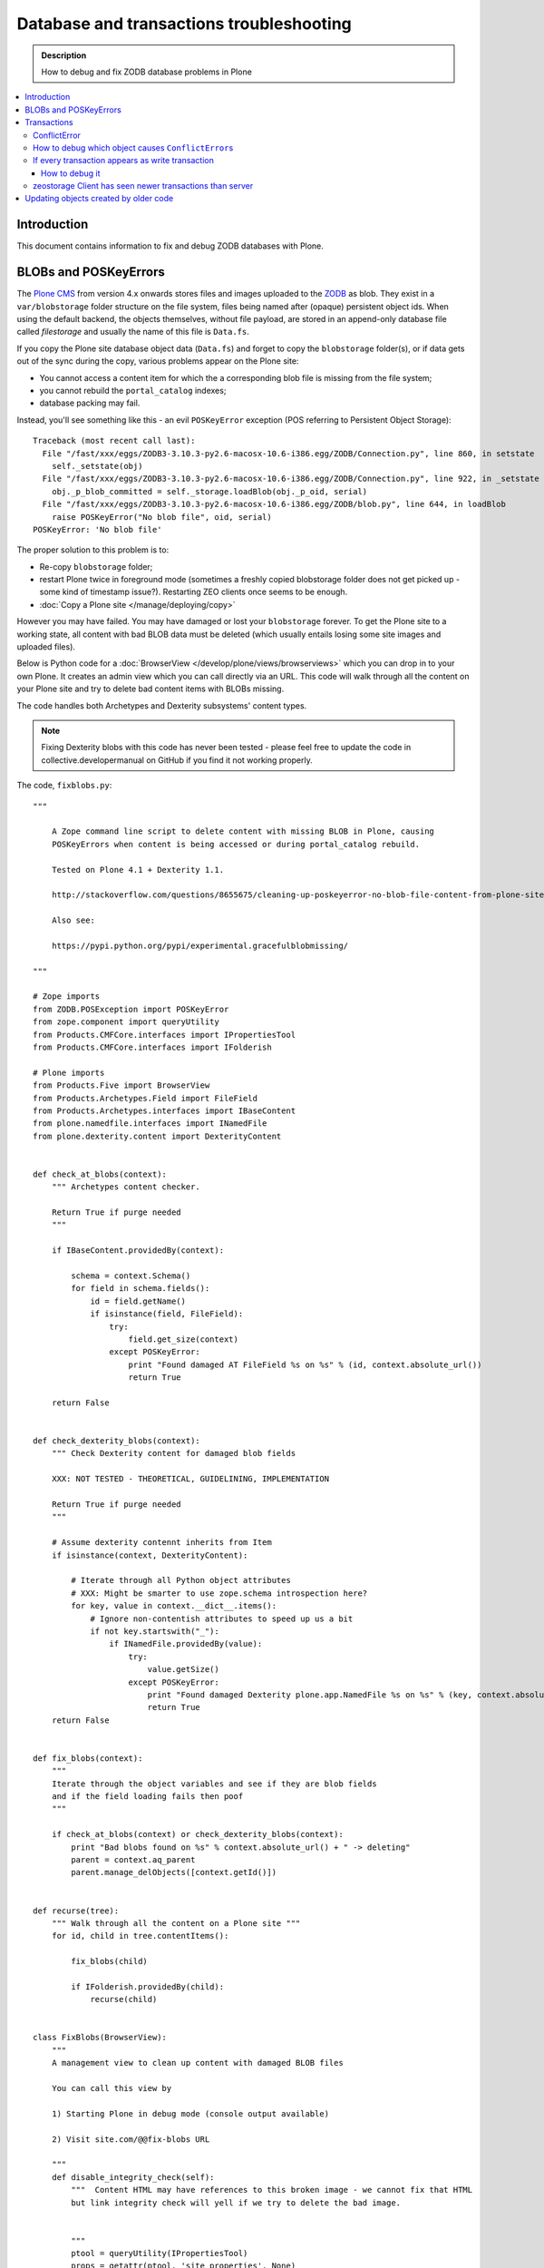 ==========================================
 Database and transactions troubleshooting
==========================================

.. admonition:: Description

    How to debug and fix ZODB database problems in Plone

.. contents:: :local:

Introduction
=============

This document contains information to fix and debug ZODB databases with Plone.

BLOBs and POSKeyErrors
======================

The `Plone CMS <https://plone.org>`_ from version 4.x onwards
stores files and images uploaded to the `ZODB <http://www.zodb.org/>`_
as blob.
They exist in a ``var/blobstorage`` folder structure on the file system,
files being named after (opaque) persistent object ids.
When using the default backend, the objects themselves,
without file payload,
are stored in an append-only database file called
*filestorage* and usually the name of this file is ``Data.fs``.

If you copy the Plone site database object data (``Data.fs``) and
forget to copy the ``blobstorage`` folder(s),
or if data gets out of the sync during the copy,
various problems appear on the Plone site:

* You cannot access a content item for which the a corresponding blob file
  is missing from the file system;

* you cannot rebuild the ``portal_catalog`` indexes;

* database packing may fail.

Instead, you'll see something like this - an evil ``POSKeyError`` exception
(POS referring to Persistent Object Storage)::

    Traceback (most recent call last):
      File "/fast/xxx/eggs/ZODB3-3.10.3-py2.6-macosx-10.6-i386.egg/ZODB/Connection.py", line 860, in setstate
        self._setstate(obj)
      File "/fast/xxx/eggs/ZODB3-3.10.3-py2.6-macosx-10.6-i386.egg/ZODB/Connection.py", line 922, in _setstate
        obj._p_blob_committed = self._storage.loadBlob(obj._p_oid, serial)
      File "/fast/xxx/eggs/ZODB3-3.10.3-py2.6-macosx-10.6-i386.egg/ZODB/blob.py", line 644, in loadBlob
        raise POSKeyError("No blob file", oid, serial)
    POSKeyError: 'No blob file'

The proper solution to this problem is to:

* Re-copy ``blobstorage`` folder;

* restart Plone twice in foreground mode
  (sometimes a freshly copied blobstorage folder does not get picked up -
  some kind of timestamp issue?).
  Restarting ZEO clients once seems to be enough.

* :doc:`Copy a Plone site </manage/deploying/copy>`

However you may have failed.
You may have damaged or lost your ``blobstorage`` forever.
To get the Plone site to a working state,
all content with bad BLOB data must be deleted
(which usually entails losing some site images and uploaded files).

Below is Python code for a :doc:`BrowserView </develop/plone/views/browserviews>` which you can drop in to your own Plone.
It creates an admin view which you can call directly via an URL.
This code will walk through all the content on your Plone site and try to
delete bad content items with BLOBs missing.

The code handles both Archetypes and Dexterity subsystems' content types.

.. note::

    Fixing Dexterity blobs with this code has never been tested -
    please feel free to update the code in collective.developermanual
    on GitHub if you find it not working properly.


The code, ``fixblobs.py``::

    """

        A Zope command line script to delete content with missing BLOB in Plone, causing
        POSKeyErrors when content is being accessed or during portal_catalog rebuild.

        Tested on Plone 4.1 + Dexterity 1.1.

        http://stackoverflow.com/questions/8655675/cleaning-up-poskeyerror-no-blob-file-content-from-plone-site

        Also see:

        https://pypi.python.org/pypi/experimental.gracefulblobmissing/

    """

    # Zope imports
    from ZODB.POSException import POSKeyError
    from zope.component import queryUtility
    from Products.CMFCore.interfaces import IPropertiesTool
    from Products.CMFCore.interfaces import IFolderish

    # Plone imports
    from Products.Five import BrowserView
    from Products.Archetypes.Field import FileField
    from Products.Archetypes.interfaces import IBaseContent
    from plone.namedfile.interfaces import INamedFile
    from plone.dexterity.content import DexterityContent


    def check_at_blobs(context):
        """ Archetypes content checker.

        Return True if purge needed
        """

        if IBaseContent.providedBy(context):

            schema = context.Schema()
            for field in schema.fields():
                id = field.getName()
                if isinstance(field, FileField):
                    try:
                        field.get_size(context)
                    except POSKeyError:
                        print "Found damaged AT FileField %s on %s" % (id, context.absolute_url())
                        return True

        return False


    def check_dexterity_blobs(context):
        """ Check Dexterity content for damaged blob fields

        XXX: NOT TESTED - THEORETICAL, GUIDELINING, IMPLEMENTATION

        Return True if purge needed
        """

        # Assume dexterity contennt inherits from Item
        if isinstance(context, DexterityContent):

            # Iterate through all Python object attributes
            # XXX: Might be smarter to use zope.schema introspection here?
            for key, value in context.__dict__.items():
                # Ignore non-contentish attributes to speed up us a bit
                if not key.startswith("_"):
                    if INamedFile.providedBy(value):
                        try:
                            value.getSize()
                        except POSKeyError:
                            print "Found damaged Dexterity plone.app.NamedFile %s on %s" % (key, context.absolute_url())
                            return True
        return False


    def fix_blobs(context):
        """
        Iterate through the object variables and see if they are blob fields
        and if the field loading fails then poof
        """

        if check_at_blobs(context) or check_dexterity_blobs(context):
            print "Bad blobs found on %s" % context.absolute_url() + " -> deleting"
            parent = context.aq_parent
            parent.manage_delObjects([context.getId()])


    def recurse(tree):
        """ Walk through all the content on a Plone site """
        for id, child in tree.contentItems():

            fix_blobs(child)

            if IFolderish.providedBy(child):
                recurse(child)


    class FixBlobs(BrowserView):
        """
        A management view to clean up content with damaged BLOB files

        You can call this view by

        1) Starting Plone in debug mode (console output available)

        2) Visit site.com/@@fix-blobs URL

        """
        def disable_integrity_check(self):
            """  Content HTML may have references to this broken image - we cannot fix that HTML
            but link integrity check will yell if we try to delete the bad image.


            """
            ptool = queryUtility(IPropertiesTool)
            props = getattr(ptool, 'site_properties', None)
            self.old_check = props.getProperty('enable_link_integrity_checks', False)
            props.enable_link_integrity_checks = False

        def enable_integrity_check(self):
            """ """
            ptool = queryUtility(IPropertiesTool)
            props = getattr(ptool, 'site_properties', None)
            props.enable_link_integrity_checks = self.old_check

        def render(self):
            #plone = getMultiAdapter((self.context, self.request), name="plone_portal_state")
            print "Checking blobs"
            portal = self.context
            self.disable_integrity_check()
            recurse(portal)
            self.enable_integrity_check()
            print "All done"
            return "OK - check console for status messages"

Registering the view in ZCML:

.. code-block:: xml

    <browser:view
            for="Products.CMFPlone.interfaces.IPloneSiteRoot"
            name="fix-blobs"
            class=".fixblobs.FixBlobs"
            permission="cmf.ManagePortal"
            />


More info

* http://stackoverflow.com/questions/8655675/cleaning-up-poskeyerror-no-blob-file-content-from-plone-site

* https://pypi.python.org/pypi/experimental.gracefulblobmissing/


Transactions
================

Transactions are usually problematic only when many
ZEO front-end clients are used.

ConflictError
---------------

When the site gets more load, ``ConflictError``\s start to occur.
Zope tries to solve the situation by replaying HTTP requests
for ``ConflictError``\s and has a default threshold (3) of
how many times the request is replayed.

More info

* https://www.andreas-jung.com/contents/on-zodb-conflict-resolution

How to debug which object causes ``ConflictError``\s
-----------------------------------------------------

``ConflictError``\s are caused by concurrent transactions trying to write to the same object(s) -
usually ``portal_catalog``.
They are harmless, but slow down badly coded sites.
Plone will retry the HTTP request and transaction three times before giving up.

The OID is visible in the ConflictError traceback.

You can turn OID back to the corresponding Python object,
as mentioned by A. Jung::

        from ZODB.utils import p64
        app._p_jar[p64(oid)]

If every transaction appears as write transaction
--------------------------------------------------

If you are not careful, you may accidentally write code
which turns all transactions to write transactions.
This typically happens when you call some method without realizing that
that method eventually modifies a persistent object,
causing a database write.

Symptoms:

* Your Undo tab in ZMI will be full of entries, one added per
  page request.

* If you run the server in single Zope server mode, it is slow.

* If you run the server in ZEO mode you get the exceptions like one below.
  It may happen even with one user.
  This is because each page load requres more than one HTTP request:
  HTML load, image load, CSS load and so on. Browser makes many requests
  per page and those transactions are conflicting, because they are
  all write transactions.

Traceback example::

        * Module ZPublisher.Publish, line 202, in publish_module_standard
        * Module Products.LinguaPlone.patches, line 67, in new_publish
        * Module ZPublisher.Publish, line 170, in publish
        * Module Products.LinguaPlone.patches, line 67, in new_publish
        * Module ZPublisher.Publish, line 170, in publish
        * Module Products.LinguaPlone.patches, line 67, in new_publish
        * Module ZPublisher.Publish, line 170, in publish
        * Module Products.LinguaPlone.patches, line 67, in new_publish
        * Module ZPublisher.Publish, line 157, in publish
        * Module plone.app.linkintegrity.monkey, line 15, in zpublisher_exception_hook_wrapper
        * Module ZPublisher.Publish, line 125, in publish
        * Module Zope2.App.startup, line 238, in commit
        * Module transaction._manager, line 96, in commit
        * Module transaction._transaction, line 395, in commit
        * Module transaction._transaction, line 495, in _commitResources
        * Module ZODB.Connection, line 510, in commit
        * Module ZODB.Connection, line 547, in _commit

    ConflictError: database conflict error (oid 0x2b92, class Products.CMFPlone.PropertiesTool.SimpleItemWithProperties)

How to debug it
`````````````````

Zope 2 doesn't have many well-documented ZODB debugging tools.
Below is one snippet to examine the contents of the last transactions
of an offline ``Data.fs`` file.
It is an evolved version of
`this original script <http://www.mail-archive.com/zodb-dev@zope.org/msg04387.html>`_.

* Do something on a badly behaving site.

* Stop Zope instance.

* Run the script below (``debug.py``) on the ``Data.fs`` file to see what
  objects have been changed.

* Guess the badly behaving code from the object class name.

Example how to run the script for the last 30 transaction under a Zope egg
environment using the ``zopepy`` script::

    bin/zopepy debug.py -n 30 Data.fs

.. Warning::
    The following is obsolete with current Zope. FileIterator does not
    take a ``pos`` argument any more.

Code for debug.py::

    ##############################################################################
    #
    # Copyright (c) 2001, 2002 Zope Corporation and Contributors.
    # All Rights Reserved.
    #
    # This software is subject to the provisions of the Zope Public License,
    # Version 2.1 (ZPL).  A copy of the ZPL should accompany this distribution.
    # THIS SOFTWARE IS PROVIDED "AS IS" AND ANY AND ALL EXPRESS OR IMPLIED
    # WARRANTIES ARE DISCLAIMED, INCLUDING, BUT NOT LIMITED TO, THE IMPLIED
    # WARRANTIES OF TITLE, MERCHANTABILITY, AGAINST INFRINGEMENT, AND FITNESS
    # FOR A PARTICULAR PURPOSE
    #
    ##############################################################################
    """Tool to dump the last few transactions from a FileStorage."""

    from ZODB.fstools import prev_txn
    from ZODB.serialize import ObjectReader, get_refs
    from persistent.TimeStamp import TimeStamp
    from ZODB.FileStorage.FileStorage import FileIterator
    import cStringIO, cPickle
    import optparse, getopt
    import sys

    class Nonce(object): pass

    class Reader(ObjectReader):

        def __init__(self):
            self.identity = None

        def _get_unpickler(self, pickle):
            file = cStringIO.StringIO(pickle)
            unpickler = cPickle.Unpickler(file)
            unpickler.persistent_load = self._persistent_load

            def find_global(modulename, name):
                self.identity ="%s.%s"%(modulename, name)
                return Nonce

            unpickler.find_global = find_global

            return unpickler

        def getIdentity(self, pickle ):
            self.identity = None
            unpickler = self._get_unpickler( pickle )
            unpickler.load()
            return self.identity

        def getObject(self, pickle):
            unpickler = self._get_unpickler( pickle )
            ob = unpickler.load()
            return ob

    def pretty_size( size ):
        if size < 1024:
            return "%sB"%(size)
        kb = size / 1024.0
        if kb < 1024.0:
            return '%0.1fKb'%kb
        else:
            mb = kb/1024.0
            return '%0.1fMb'%mb

    def run(path, ntxn):
        f = open(path, "rb")
        f.seek(0, 2)

        th = prev_txn(f)
        for i in range(ntxn):
            th = th.prev_txn()
        f.close()
        reader = Reader()
        iterator = FileIterator(path, pos=th._pos)
        for i in iterator:
            print "Transaction ", TimeStamp(i.tid), i.user, i.description
            object_types = {}
            for o in i:
                ot = reader.getIdentity(o.data)
                if ot in object_types:
                    size, count = object_types[ot]
                    object_types[ot] = (size+len(o.data), count+1)
                else:
                    object_types[ot] = (len(o.data),1)


                ob = cPickle.loads(o.data)

                print "Object data for :" + str(o)

                # Not sure why some objects are stored as tuple (object, ())
                if type(ob) == tuple and len(ob) == 2:
                    ob = ob[0]

                if hasattr(ob, "__dict__"):
                    for i in ob.__dict__.items():
                        if not callable(i[1]):
                            print i
                else:
                    print "can't extract:" + str(ob)

                print "-------------------------------------------------------"

            keys = object_types.keys()
            keys.sort()
            for k in keys:
                # count, class, size (aggregate)
                print " - ", object_types[k][1], k, pretty_size(object_types[k][0])


    def main():
        ntxn = 20
        opts, args = getopt.getopt(sys.argv[1:], "n:")
        path, = args
        for k, v in opts:
            if k == '-n':
                ntxn = int(v)
        run(path, ntxn)


    if __name__ == "__main__":
        main()


zeostorage Client has seen newer transactions than server
---------------------------------------------------------

If you get::

    ClientStorageError: zeostorage Client has seen newer transactions than server!

, you can fix it by removing ``cache-data.zec`` from ``parts/instace/var/``.


Updating objects created by older code
======================================

In the course of development, classes may be renamed or moved.
When an object is read from the ZODB,
the class required to unpickle the serialized object is named in the pickle data.
If this name cannot be imported, you have a broken object on your hands.

In the Zope event log that will show up as, for example::

    2014-06-19 11:04:04 WARNING OFS.Uninstalled Could not import class 'ATSimpleStringCriterion' from module 'Products.ATContentTypes.types.criteria.ATSimpleStringCriterion'

To make the object usable again,
the reference needs to be updated to refer to a class that can instantiate this object.
One tool that can help you with this is
`zodbupdate <https://pypi.python.org/pypi/zodbupdate>`_

In this case, the ``ATSimpleStringCriterion`` class in question has moved from
``Products.ATContentTypes.types.criteria.ATSimpleStringCriterion`` to
``Products.ATContentTypes.criteria.simplestring``.

To make ``zodbupdate`` handle this, add a ``zodbupdate`` entry point to
``ATContentTypes``. Depending on your configuration, that may look like
this:

.. code-block:: console

    $ cat .../buildout-cache/eggs/Products.ATContentTypes-2.1.13-py2.7.egg/EGG-INFO/entry_points.txt
    [zodbupdate]
    renames=Products.ATContentTypes:rename_dict

Next, define ``rename_dict`` in the ``__init__.py`` of the named package, e.g.::

    .../buildout-cache/eggs/Products.ATContentTypes-2.1.13-py2.7.egg/Products/ATContentTypes/__init__.py

 In this case, our ``rename_dict`` will look like this:

.. code-block:: python

    rename_dict = {
        'Products.ATContentTypes.types.criteria.ATSimpleStringCriterion ATSimpleStringCriterion':
        'Products.ATContentTypes.criteria.simplestring ATSimpleStringCriterion'}

.. note:: As always, work on a copy of your data first, before working on the live site.
